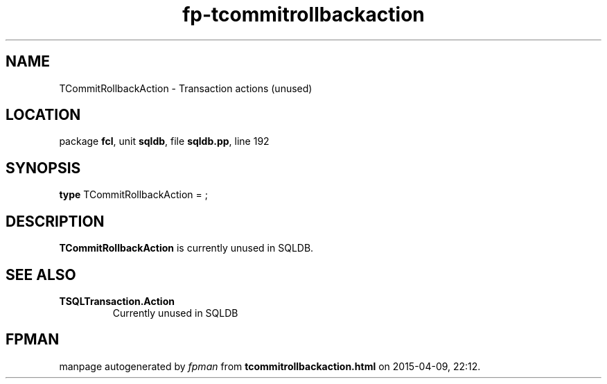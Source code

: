 .\" file autogenerated by fpman
.TH "fp-tcommitrollbackaction" 3 "2014-03-14" "fpman" "Free Pascal Programmer's Manual"
.SH NAME
TCommitRollbackAction - Transaction actions (unused)
.SH LOCATION
package \fBfcl\fR, unit \fBsqldb\fR, file \fBsqldb.pp\fR, line 192
.SH SYNOPSIS
\fBtype\fR TCommitRollbackAction = ;
.SH DESCRIPTION
\fBTCommitRollbackAction\fR is currently unused in SQLDB.


.SH SEE ALSO
.TP
.B TSQLTransaction.Action
Currently unused in SQLDB

.SH FPMAN
manpage autogenerated by \fIfpman\fR from \fBtcommitrollbackaction.html\fR on 2015-04-09, 22:12.

